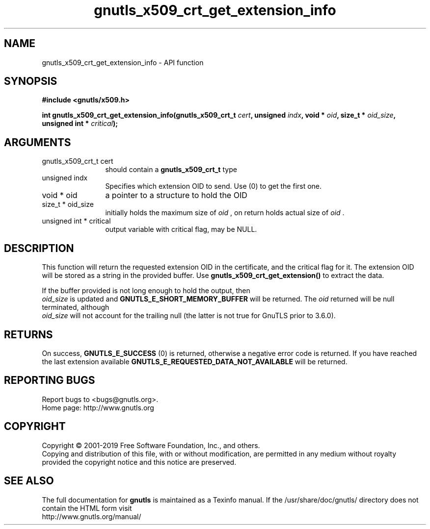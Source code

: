 .\" DO NOT MODIFY THIS FILE!  It was generated by gdoc.
.TH "gnutls_x509_crt_get_extension_info" 3 "3.6.6" "gnutls" "gnutls"
.SH NAME
gnutls_x509_crt_get_extension_info \- API function
.SH SYNOPSIS
.B #include <gnutls/x509.h>
.sp
.BI "int gnutls_x509_crt_get_extension_info(gnutls_x509_crt_t " cert ", unsigned " indx ", void * " oid ", size_t * " oid_size ", unsigned int * " critical ");"
.SH ARGUMENTS
.IP "gnutls_x509_crt_t cert" 12
should contain a \fBgnutls_x509_crt_t\fP type
.IP "unsigned indx" 12
Specifies which extension OID to send. Use (0) to get the first one.
.IP "void * oid" 12
a pointer to a structure to hold the OID
.IP "size_t * oid_size" 12
initially holds the maximum size of  \fIoid\fP , on return
holds actual size of  \fIoid\fP .
.IP "unsigned int * critical" 12
output variable with critical flag, may be NULL.
.SH "DESCRIPTION"
This function will return the requested extension OID in the
certificate, and the critical flag for it.  The extension OID will
be stored as a string in the provided buffer.  Use
\fBgnutls_x509_crt_get_extension()\fP to extract the data.

If the buffer provided is not long enough to hold the output, then
 \fIoid_size\fP is updated and \fBGNUTLS_E_SHORT_MEMORY_BUFFER\fP will be
returned. The  \fIoid\fP returned will be null terminated, although 
 \fIoid_size\fP will not account for the trailing null (the latter is not
true for GnuTLS prior to 3.6.0).
.SH "RETURNS"
On success, \fBGNUTLS_E_SUCCESS\fP (0) is returned,
otherwise a negative error code is returned.  If you have reached the
last extension available \fBGNUTLS_E_REQUESTED_DATA_NOT_AVAILABLE\fP
will be returned.
.SH "REPORTING BUGS"
Report bugs to <bugs@gnutls.org>.
.br
Home page: http://www.gnutls.org

.SH COPYRIGHT
Copyright \(co 2001-2019 Free Software Foundation, Inc., and others.
.br
Copying and distribution of this file, with or without modification,
are permitted in any medium without royalty provided the copyright
notice and this notice are preserved.
.SH "SEE ALSO"
The full documentation for
.B gnutls
is maintained as a Texinfo manual.
If the /usr/share/doc/gnutls/
directory does not contain the HTML form visit
.B
.IP http://www.gnutls.org/manual/
.PP
